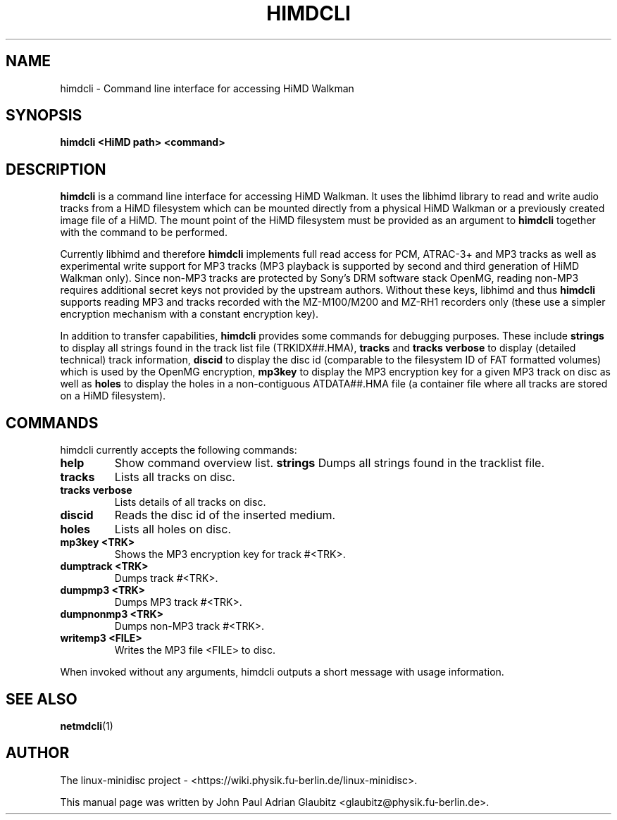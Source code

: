 \"                                      Hey, EMACS: -*- nroff -*-
.TH HIMDCLI 1 "April 9, 2012"
.SH NAME
himdcli \- Command line interface for accessing HiMD Walkman
.SH SYNOPSIS
.B himdcli "\<HiMD path\>" "\<command\>"
.SH DESCRIPTION
\fBhimdcli\fP is a command line interface for accessing HiMD Walkman. It
uses the libhimd library to read and write audio tracks from a HiMD filesystem
which can be mounted directly from a physical HiMD Walkman or a previously
created image file of a HiMD. The mount point of the HiMD filesystem must
be provided as an argument to \fBhimdcli\fP together with the command to
be performed.

Currently libhimd and therefore \fBhimdcli\fP implements full read access
for PCM, ATRAC-3+ and MP3 tracks as well as experimental write support
for MP3 tracks (MP3 playback is supported by second and third generation
of HiMD Walkman only). Since non-MP3 tracks are protected by Sony's DRM
software stack OpenMG, reading non-MP3 requires additional secret keys
not provided by the upstream authors. Without these keys, libhimd and
thus \fBhimdcli\fP supports reading MP3 and tracks recorded with the
MZ-M100/M200 and MZ-RH1 recorders only (these use a simpler encryption
mechanism with a constant encryption key).

In addition to transfer capabilities, \fBhimdcli\fP provides some commands
for debugging purposes. These include \fBstrings\fP to display all strings
found in the track list file (TRKIDX##.HMA), \fBtracks\fP and \fBtracks
verbose\fP to display (detailed technical) track information, \fBdiscid\fP
to display the disc id (comparable to the filesystem ID of FAT formatted
volumes) which is used by the OpenMG encryption, \fBmp3key\fP to display
the MP3 encryption key for a given MP3 track on disc as well as \fBholes\fP
to display the holes in a non-contiguous ATDATA##.HMA file (a container
file where all tracks are stored on a HiMD filesystem).

.SH COMMANDS
himdcli currently accepts the following commands:
.TP
.B help
Show command overview list.
.B strings
Dumps all strings found in the tracklist file.
.TP
.B tracks
Lists all tracks on disc.
.TP
.B tracks verbose
Lists details of all tracks on disc.
.TP
.B discid
Reads the disc id of the inserted medium.
.TP
.B holes
Lists all holes on disc.
.TP
.B mp3key <TRK>
Shows the MP3 encryption key for track #<TRK>.
.TP
.B dumptrack <TRK>
Dumps track #<TRK>.
.TP
.B dumpmp3 <TRK>
Dumps MP3 track #<TRK>.
.TP
.B dumpnonmp3 <TRK>
Dumps non-MP3 track #<TRK>.
.TP
.B writemp3 <FILE>
Writes the MP3 file <FILE> to disc.
.PP
When invoked without any arguments, himdcli outputs a short message with usage information.
.SH SEE ALSO
.BR netmdcli (1)
.br
.SH AUTHOR
The linux-minidisc project - <https://wiki.physik.fu-berlin.de/linux-minidisc>.
.PP
This manual page was written by John Paul Adrian Glaubitz <glaubitz@physik.fu-berlin.de>.
